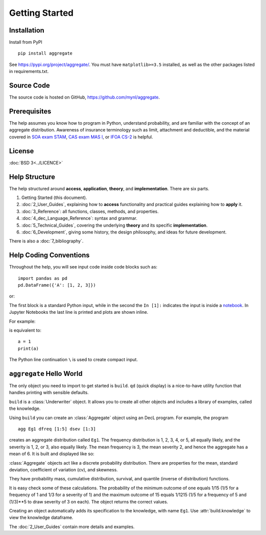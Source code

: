 .. 2022-11-10: reviewed

*****************
Getting Started
*****************

Installation
=============

Install from PyPI ::

   pip install aggregate

See https://pypi.org/project/aggregate/. You must have ``matplotlib>=3.5`` installed, as well as the other packages listed in requirements.txt.

Source Code
===========

The source code is hosted on GitHub, https://github.com/mynl/aggregate.

Prerequisites
=============

The help assumes you know how to program in Python, understand probability, and are familiar with the concept of an aggregate distribution. Awareness of insurance terminology such as limit, attachment and deductible, and the material covered in `SOA exam STAM <https://www.soa.org/education/exam-req/edu-exam-stam-detail/>`_, `CAS exam MAS I <https://www.casact.org/exam/exam-mas-i-modern-actuarial-statistics-i>`_, or `IFOA CS-2 <https://www.actuaries.org.uk/curriculum_entity/curriculum_entity/8>`_ is helpful.

License
=======

:doc:`BSD 3<../LICENCE>`

Help Structure
===============

The help structured around **access**, **application**, **theory**, and **implementation**. There are six parts.

#. Getting Started (this document).
#. :doc:`2_User_Guides`, explaining how to **access** functionality and practical guides explaining how to **apply** it.
#. :doc:`3_Reference`: all functions, classes, methods, and properties.
#. :doc:`4_dec_Language_Reference`: syntax and grammar.
#. :doc:`5_Technical_Guides`, covering the underlying **theory** and its specific **implementation**.
#. :doc:`6_Development`, giving some history, the design philosophy, and ideas for future development.

There is also a :doc:`7_bibliography`.

Help Coding Conventions
=======================

Throughout the help, you will see input code inside code blocks such as:

::

    import pandas as pd
    pd.DataFrame({'A': [1, 2, 3]})


or:

.. ipython:: python

    import pandas as pd
    pd.DataFrame({'A': [1, 2, 3]})

The first block is a standard Python input, while in the second the ``In [1]:`` indicates the input is inside a `notebook <https://jupyter.org>`__. In Jupyter Notebooks the last line is printed and plots are shown inline.

For example:

.. ipython:: python

    a = 1
    a

is equivalent to:

::

    a = 1
    print(a)

The Python line continuation ``\`` is used to create compact input.

``aggregate`` Hello World
==========================

The only object you need to import to get started is ``build``. ``qd`` (quick display) is a nice-to-have utility function that handles printing with sensible defaults.

.. ipython:: python
    :okwarning:

   from aggregate import build, qd

   build

``build`` is a :class:`Underwriter` object. It  allows you to create all other
objects and  includes a library of examples, called the knowledge.

Using ``build`` you can create an :class:`Aggregate` object using an DecL  program. For example, the program

::

    agg Eg1 dfreq [1:5] dsev [1:3]

creates an aggregate distribution called ``Eg1``. The frequency distribution is 1, 2, 3, 4, or 5, all equally likely, and the severity is 1, 2, or 3, also equally likely. The mean frequency is 3, the mean severity 2, and hence the aggregate has a mean of 6. It is built and displayed like so:

.. ipython:: python
    :okwarning:

    a = build('agg Eg1 dfreq [1:5] dsev [1:3]')
    qd(a)

:class:`Aggregate` objects act like a discrete probability distribution. There are properties for the mean, standard deviation, coefficient of variation (cv), and skewness.

.. ipython:: python
    :okwarning:

    a.agg_m, a.agg_sd, a.agg_cv, a.agg_skew

They have probability mass, cumulative distribution, survival, and quantile (inverse of distribution) functions.

.. ipython:: python
    :okwarning:

    a.pmf(6), a.cdf(5), a.sf(6), a.q(a.cdf(6)), a.q(0.5)

It is easy check some of these calculations. The probability of the minimum outcome of one equals 1/15 (1/5 for a frequency of 1 and 1/3 for a severity of 1) and the maximum outcome of 15 equals 1/1215 (1/5 for a frequency of 5 and (1/3)**5 to draw severity of 3 on each). The object returns the correct values.

.. ipython:: python
    :okwarning:

    a.pmf(1), 1/15, a.pmf(15), 1/5/3**5, 5*3**5

Creating an object automatically adds its specification to the knowledge, with name ``Eg1``. Use :attr:`build.knowledge` to view the knowledge dataframe.

.. ipython:: python
    :okwarning:

   print(build.knowledge.head())

   build.knowledge.query('name == "Eg1"')

The :doc:`2_User_Guides` contain more details and examples.
